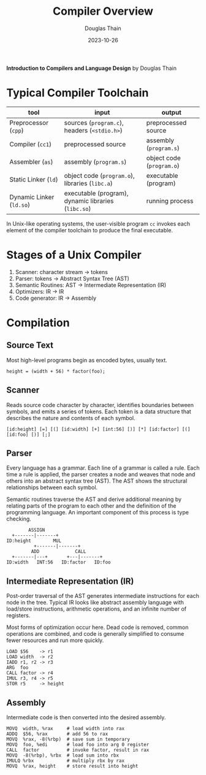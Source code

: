 #+title: Compiler Overview
#+author: Douglas Thain
#+date: 2023-10-26

*Introduction to Compilers and Language Design* by Douglas Thain

* Typical Compiler Toolchain

| tool                     | input                                               | output                    |
|--------------------------+-----------------------------------------------------+---------------------------|
| Preprocessor (~cpp~)     | sources (~program.c~), headers (~<stdio.h>~)        | preprocessed source       |
| Compiler (~cc1~)         | preprocessed source                                 | assembly (~program.s~)    |
| Assembler (~as~)         | assembly (~program.s~)                              | object code (~program.o~) |
| Static Linker (~ld~)     | object code (~program.o~), libraries (~libc.a~)     | executable (program)      |
| Dynamic Linker (~ld.so~) | executable (program), dynamic libraries (~libc.so~) | running process           |

In Unix-like operating systems, the user-visible program ~cc~ invokes each element
of the compiler toolchain to produce the final executable.

* Stages of a Unix Compiler

1.  Scanner: character stream -> tokens
2.  Parser: tokens -> Abstract Syntax Tree (AST)
3.  Semantic Routines: AST -> Intermediate Representation (IR)
4.  Optimizers: IR -> IR
5.  Code generator: IR -> Assembly

* Compilation

** Source Text

Most high-level programs begin as encoded bytes, usually text.

#+begin_example
height = (width + 56) * factor(foo);
#+end_example

** Scanner

Reads source code character by character, identifies boundaries between
symbols, and emits a series of tokens. Each token is a data structure
that describes the nature and contents of each symbol.

#+begin_example
[id:height] [=] [(] [id:width] [+] [int:56] [)] [*] [id:factor] [(] [id:foo] [)] [;]
#+end_example

** Parser

Every language has a grammar. Each line of a grammar is called a rule.
Each time a rule is applied, the parser creates a node and weaves that
node and others into an abstract syntax tree (AST). The AST shows the
structural relationships between each symbol.

Semantic routines traverse the AST and derive additional meaning by
relating parts of the program to each other and the definition of
the programming language. An important component of this process
is type checking.

#+begin_example
        ASSIGN
  +-------|-------+
ID:height        MUL
          +-------|-------+
         ADD             CALL
  +-------|---+       +---|-------+
ID:width   INT:56   ID:factor   ID:foo
#+end_example

** Intermediate Representation (IR)

Post-order traversal of the AST generates intermediate instructions
for each node in the tree. Typical IR looks like abstract assembly language
with load/store instructions, arithmetic operations, and an infinite number
of registers.

Most forms of optimization occur here. Dead code is removed, common operations
are combined, and code is generally simplified to consume fewer resources and
run more quickly.

#+begin_example
LOAD $56    -> r1
LOAD width  -> r2
IADD r1, r2 -> r3
ARG  foo
CALL factor -> r4
IMUL r3, r4 -> r5
STOR r5     -> height
#+end_example

** Assembly

Intermediate code is then converted into the desired assembly.

#+begin_example
MOVQ  width, %rax     # load width into rax
ADDQ  $56, %rax       # add 56 to rax
MOVQ  %rax, -8(%rbp)  # save sum in temporary
MOVQ  foo, %edi       # load foo into arg 0 register
CALL  factor          # invoke factor, result in rax
MOVQ  -8(%rbp), %rbx  # load sum into rbx
IMULQ %rbx            # multiply rbx by rax
MOVQ  %rax, height    # store result into height
#+end_example
